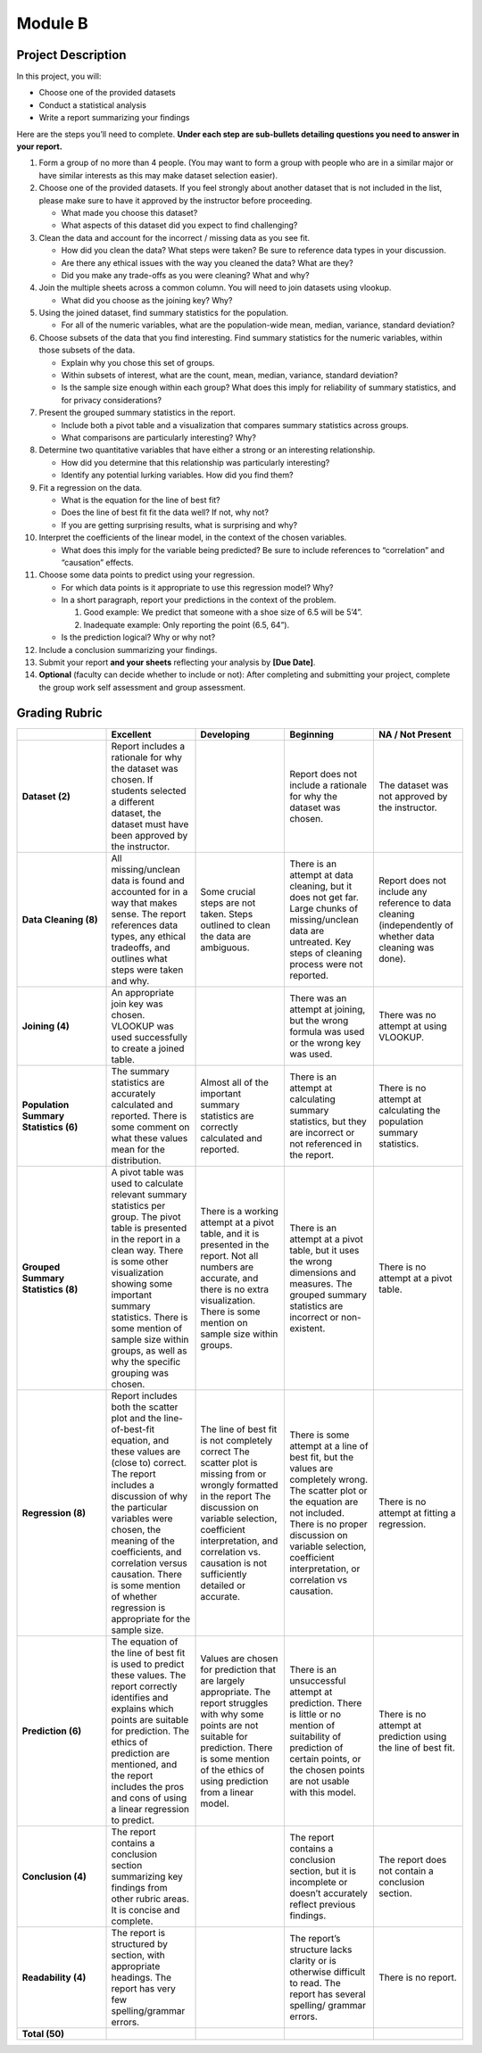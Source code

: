 Module B
========

Project Description
-------------------

In this project, you will:

-   Choose one of the provided datasets
-   Conduct a statistical analysis
-   Write a report summarizing your findings

Here are the steps you’ll need to complete. **Under each step are sub-bullets
detailing questions you need to answer in your report.**

1.  Form a group of no more than 4 people. (You may want to form a group with
    people who are in a similar major or have similar interests as this may make
    dataset selection easier).
2.  Choose one of the provided datasets. If you feel strongly about another
    dataset that is not included in the list, please make sure to have it
    approved by the instructor before proceeding.

    -   What made you choose this dataset?
    -   What aspects of this dataset did you expect to find challenging?

3.  Clean the data and account for the incorrect / missing data as you see fit.

    -   How did you clean the data? What steps were taken? Be sure to reference
        data types in your discussion.
    -   Are there any ethical issues with the way you cleaned the data? What are
        they?
    -   Did you make any trade-offs as you were cleaning? What and why?

4.  Join the multiple sheets across a common column. You will need to join
    datasets using vlookup.

    -   What did you choose as the joining key? Why?

5.  Using the joined dataset, find summary statistics for the population.

    -   For all of the numeric variables, what are the population-wide mean,
        median, variance, standard deviation?

6.  Choose subsets of the data that you find interesting. Find summary
    statistics for the numeric variables, within those subsets of the data.

    -   Explain why you chose this set of groups.
    -   Within subsets of interest, what are the count, mean, median, variance,
        standard deviation?
    -   Is the sample size enough within each group? What does this imply for
        reliability of summary statistics, and for privacy considerations?

7.  Present the grouped summary statistics in the report.

    -   Include both a pivot table and a visualization that compares summary
        statistics across groups.
    -   What comparisons are particularly interesting? Why?

8.  Determine two quantitative variables that have either a strong or an
    interesting relationship.

    -   How did you determine that this relationship was particularly
        interesting?
    -   Identify any potential lurking variables. How did you find them?

9.  Fit a regression on the data.

    -   What is the equation for the line of best fit?
    -   Does the line of best fit fit the data well? If not, why not?
    -   If you are getting surprising results, what is surprising and why?

10. Interpret the coefficients of the linear model, in the context of the chosen
    variables.

    -   What does this imply for the variable being predicted? Be sure to
        include references to “correlation” and “causation” effects.

11. Choose some data points to predict using your regression.

    -   For which data points is it appropriate to use this regression model?
        Why?
    -   In a short paragraph, report your predictions in the context of the
        problem.

        1.  Good example: We predict that someone with a shoe size of 6.5 will
            be 5’4”.
        2.  Inadequate example: Only reporting the point (6.5, 64”).

    -   Is the prediction logical? Why or why not?

12. Include a conclusion summarizing your findings.

13. Submit your report **and your sheets** reflecting your analysis by **[Due
    Date]**.

14. **Optional** (faculty can decide whether to include or not): After
    completing and submitting your project, complete the group work self
    assessment and group assessment.


Grading Rubric
--------------

.. list-table::
   :widths: 20 20 20 20 20
   :header-rows: 1
   :stub-columns: 1
   :align: left

   * -
     - **Excellent**
     - **Developing**
     - **Beginning**
     - **NA / Not Present**

   * - **Dataset (2)**
     - Report includes a rationale for why the dataset was chosen. If students
       selected a different dataset, the dataset must have been approved by the
       instructor.
     -
     - Report does not include a rationale for why the dataset was chosen.
     - The dataset was not approved by the instructor.


   * - **Data Cleaning (8)**
     - All missing/unclean data is found and accounted for in a way that makes
       sense. The report references data types, any ethical tradeoffs, and
       outlines what steps were taken and why.
     - Some crucial steps are not taken. Steps outlined to clean the data are
       ambiguous.
     - There is an attempt at data cleaning, but it does not get far. Large
       chunks of missing/unclean data are untreated. Key steps of cleaning
       process were not reported.
     - Report does not include any reference to data cleaning (independently of
       whether data cleaning was done).


   * - **Joining (4)**
     - An appropriate join key was chosen. VLOOKUP was used successfully to
       create a joined table.
     -
     - There was an attempt at joining, but the wrong formula was used or the
       wrong key was used.
     - There was no attempt at using VLOOKUP.


   * - **Population Summary Statistics (6)**
     - The summary statistics are accurately calculated and reported. There is
       some comment on what these values mean for the distribution.
     - Almost all of the important summary statistics are correctly calculated
       and reported.
     - There is an attempt at calculating summary statistics, but they are
       incorrect or not referenced in the report.
     - There is no attempt at calculating the population summary statistics.


   * - **Grouped Summary Statistics (8)**
     - A pivot table was used to calculate relevant summary statistics per
       group. The pivot table is presented in the report in a clean way.
       There is some other visualization showing some important summary
       statistics. There is some mention of sample size within groups, as well
       as why the specific grouping was chosen.
     - There is a working attempt at a pivot table, and it is presented in the
       report. Not all numbers are accurate, and there is no extra
       visualization. There is some mention on sample size within groups.
     - There is an attempt at a pivot table, but it uses the wrong dimensions
       and measures. The grouped summary statistics are incorrect or
       non-existent.
     - There is no attempt at a pivot table.


   * - **Regression (8)**
     - Report includes both the scatter plot and the line-of-best-fit equation,
       and these values are (close to) correct. The report includes a discussion
       of  why the particular variables were chosen, the meaning of the
       coefficients, and correlation versus causation. There is some mention of
       whether regression is appropriate for the sample size.
     - The line of best fit is not completely correct The scatter plot is
       missing from or wrongly formatted in the report The discussion on
       variable selection, coefficient interpretation, and correlation vs.
       causation is not sufficiently detailed or accurate.
     - There is some attempt at a line of best fit, but the values are
       completely wrong. The scatter plot or the equation are not included.
       There is no proper discussion on variable selection, coefficient
       interpretation, or correlation vs causation.
     - There is no attempt at fitting a regression.


   * - **Prediction (6)**
     - The equation of the line of best fit is used to predict these values. The
       report correctly identifies and explains which points are suitable for
       prediction. The ethics of prediction are mentioned, and the report includes
       the pros and cons of using a linear regression to predict.
     - Values are chosen for prediction that are largely appropriate. The report
       struggles with why some points are not suitable for prediction.  There is
       some mention of the ethics of using prediction from a linear model.
     - There is an unsuccessful attempt at prediction. There is little or no
       mention of suitability of prediction of certain points, or the chosen
       points are not usable with this model.
     - There is no attempt at prediction using the line of best fit.


   * - **Conclusion (4)**
     - The report contains a conclusion section summarizing key findings from
       other rubric areas. It is concise and complete.
     -
     - The report contains a conclusion section, but it is incomplete or doesn’t
       accurately reflect previous findings.
     - The report does not contain a conclusion section.


   * - **Readability (4)**
     - The report is structured by section, with appropriate headings. The
       report has very few spelling/grammar errors.
     -
     - The report’s structure lacks clarity or is otherwise difficult to read.
       The report has several spelling/ grammar errors.
     - There is no report.


   * - **Total (50)**
     -
     -
     -
     -
